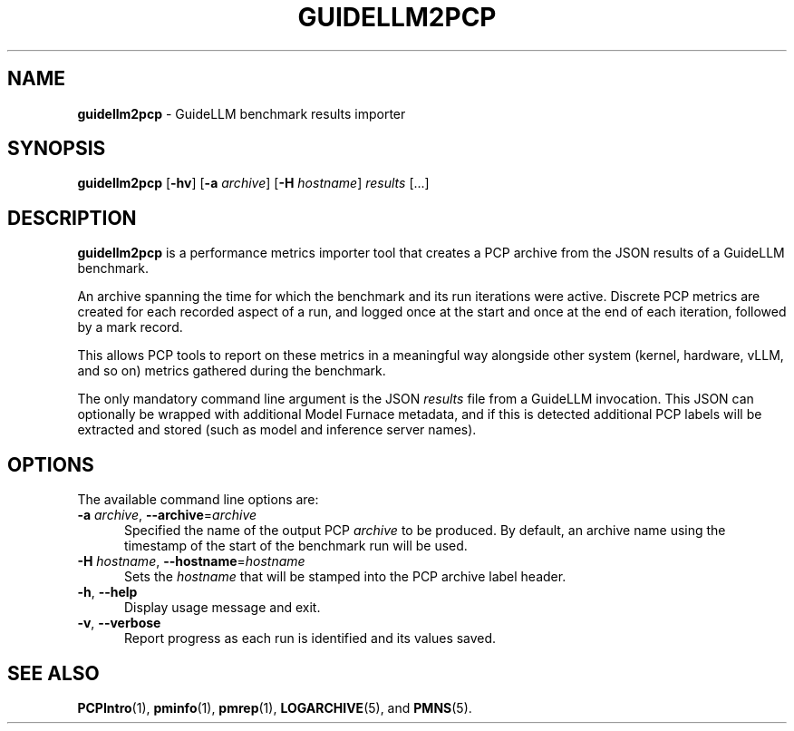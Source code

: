 '\"macro stdmacro
.\"
.\" Copyright (C) 2025 Red Hat.
.\"
.\" This program is free software; you can redistribute it and/or modify it
.\" under the terms of the GNU General Public License as published by the
.\" Free Software Foundation; either version 2 of the License, or (at your
.\" option) any later version.
.\"
.\" This program is distributed in the hope that it will be useful, but
.\" WITHOUT ANY WARRANTY; without even the implied warranty of MERCHANTABILITY
.\" or FITNESS FOR A PARTICULAR PURPOSE.  See the GNU General Public License
.\" for more details.
.\"
.\"
.TH GUIDELLM2PCP 1 "PCP" "Performance Co-Pilot"
.SH NAME
\f3guidellm2pcp\f1 \- GuideLLM benchmark results importer
.SH SYNOPSIS
\fBguidellm2pcp\fP
[\fB\-hv\fP]
[\fB\-a\fP \fIarchive\fP]
[\fB\-H\fP \fIhostname\fP]
\fIresults\fP
[...]
.SH DESCRIPTION
.B guidellm2pcp
is a performance metrics importer tool that creates a PCP archive
from the JSON results of a GuideLLM benchmark.
.PP
An archive spanning the time for which the benchmark and its run
iterations were active.
Discrete PCP metrics are created for each recorded aspect of a run,
and logged once at the start and once at the end of each iteration,
followed by a mark record.
.PP
This allows PCP tools to report on these metrics in a meaningful way
alongside other system (kernel, hardware, vLLM, and so on) metrics
gathered during the benchmark.
.PP
The only mandatory command line argument is the JSON
.I results
file from a GuideLLM invocation.
This JSON can optionally be wrapped with additional Model Furnace
metadata, and if this is detected additional PCP labels will be
extracted and stored (such as model and inference server names).
.SH OPTIONS
The available command line options are:
.TP 5
\fB\-a\fR \fIarchive\fR, \fB\-\-archive\fR=\fIarchive\fR
Specified the name of the output PCP
.I archive
to be produced.
By default, an archive name using the timestamp of the start of
the benchmark run will be used.
.TP
\fB\-H\fR \fIhostname\fR, \fB\-\-hostname\fR=\fIhostname\fR
Sets the
.I hostname
that will be stamped into the PCP archive label header.
.TP
\fB\-h\fR, \fB\-\-help\fR
Display usage message and exit.
.TP
\fB\-v\fR, \fB\-\-verbose\fR
Report progress as each run is identified and its values saved.
.SH SEE ALSO
.BR PCPIntro (1),
.BR pminfo (1),
.BR pmrep (1),
.BR LOGARCHIVE (5),
and
.BR PMNS (5).

.\" control lines for scripts/man-spell
.\" +ok+ GuideLLM EST
